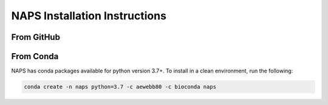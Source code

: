 ##############################
NAPS Installation Instructions
##############################

**********
From GitHub
**********

**********
From Conda
**********

NAPS has conda packages available for python version 3.7+. To install in a clean environment, run the following:

.. code-block:: bash

    conda create -n naps python=3.7 -c aewebb80 -c bioconda naps
